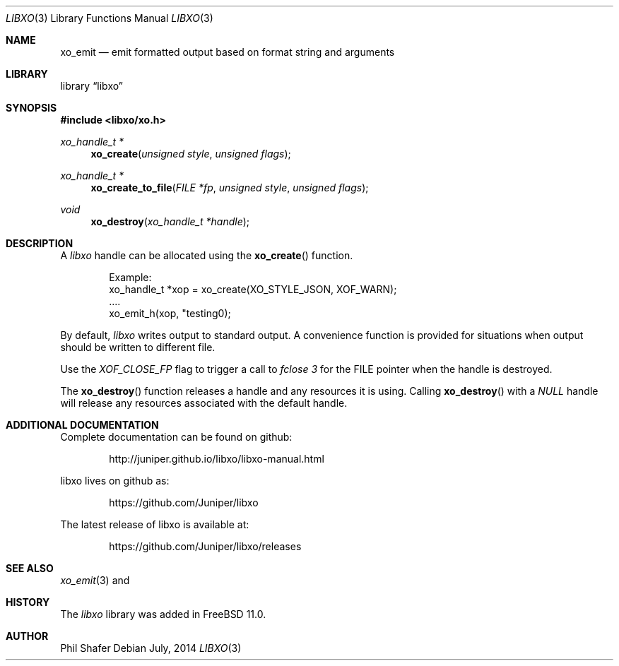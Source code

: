.\" #
.\" # Copyright (c) 2014, Juniper Networks, Inc.
.\" # All rights reserved.
.\" # This SOFTWARE is licensed under the LICENSE provided in the
.\" # ../Copyright file. By downloading, installing, copying, or 
.\" # using the SOFTWARE, you agree to be bound by the terms of that
.\" # LICENSE.
.\" # Phil Shafer, July 2014
.\" 
.Dd July, 2014
.Dt LIBXO 3
.Os
.Sh NAME
.Nm xo_emit
.Nd emit formatted output based on format string and arguments
.Sh LIBRARY
.Lb libxo
.Sh SYNOPSIS
.In libxo/xo.h
.Ft xo_handle_t *
.Fn xo_create "unsigned style" "unsigned flags"
.Ft xo_handle_t *
.Fn xo_create_to_file "FILE *fp" "unsigned style" "unsigned flags"
.Ft void
.Fn xo_destroy "xo_handle_t *handle"
.Sh DESCRIPTION
A
.Em libxo
handle can be allocated using the
.Fn xo_create
function.
.Bd -literal -offset indent
  Example:
    xo_handle_t *xop = xo_create(XO_STYLE_JSON, XOF_WARN);
    ....
    xo_emit_h(xop, "testing\n");
.Ed
.Pp
By default,
.Em libxo
writes output to standard output.
A convenience
function is provided for situations when output should be written to
different file.
.Pp
Use the
.Em XOF_CLOSE_FP
flag to trigger a call to
.Em fclose 3
for the FILE pointer when the handle is destroyed.
.Pp
The
.Fn xo_destroy
function releases a handle and any resources it is
using.
Calling
.Fn xo_destroy
with a
.Em NULL
handle will release any
resources associated with the default handle.
.Sh ADDITIONAL DOCUMENTATION
.Pp
Complete documentation can be found on github:
.Bd -literal -offset indent
http://juniper.github.io/libxo/libxo-manual.html
.Ed
.Pp
libxo lives on github as:
.Bd -literal -offset indent
https://github.com/Juniper/libxo
.Ed
.Pp
The latest release of libxo is available at:
.Bd -literal -offset indent
https://github.com/Juniper/libxo/releases
.Ed
.Sh SEE ALSO
.Xr xo_emit 3
and
.Xf xo_set_options 3 .
.Sh HISTORY
The
.Fa libxo
library was added in FreeBSD 11.0.
.Sh AUTHOR
Phil Shafer
